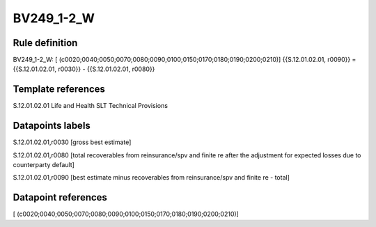 ===========
BV249_1-2_W
===========

Rule definition
---------------

BV249_1-2_W: [ (c0020;0040;0050;0070;0080;0090;0100;0150;0170;0180;0190;0200;0210)] {{S.12.01.02.01, r0090}} = {{S.12.01.02.01, r0030}} - {{S.12.01.02.01, r0080}}


Template references
-------------------

S.12.01.02.01 Life and Health SLT Technical Provisions


Datapoints labels
-----------------

S.12.01.02.01,r0030 [gross best estimate]

S.12.01.02.01,r0080 [total recoverables from reinsurance/spv and finite re after the adjustment for expected losses due to counterparty default]

S.12.01.02.01,r0090 [best estimate minus recoverables from reinsurance/spv and finite re - total]



Datapoint references
--------------------

[ (c0020;0040;0050;0070;0080;0090;0100;0150;0170;0180;0190;0200;0210)]